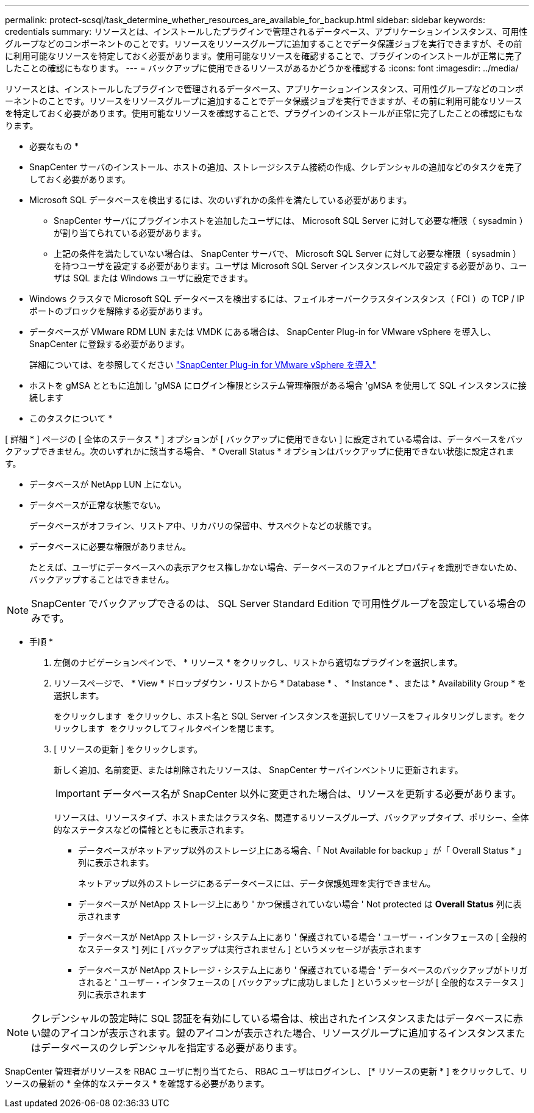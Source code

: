 ---
permalink: protect-scsql/task_determine_whether_resources_are_available_for_backup.html 
sidebar: sidebar 
keywords: credentials 
summary: リソースとは、インストールしたプラグインで管理されるデータベース、アプリケーションインスタンス、可用性グループなどのコンポーネントのことです。リソースをリソースグループに追加することでデータ保護ジョブを実行できますが、その前に利用可能なリソースを特定しておく必要があります。使用可能なリソースを確認することで、プラグインのインストールが正常に完了したことの確認にもなります。 
---
= バックアップに使用できるリソースがあるかどうかを確認する
:icons: font
:imagesdir: ../media/


[role="lead"]
リソースとは、インストールしたプラグインで管理されるデータベース、アプリケーションインスタンス、可用性グループなどのコンポーネントのことです。リソースをリソースグループに追加することでデータ保護ジョブを実行できますが、その前に利用可能なリソースを特定しておく必要があります。使用可能なリソースを確認することで、プラグインのインストールが正常に完了したことの確認にもなります。

* 必要なもの *

* SnapCenter サーバのインストール、ホストの追加、ストレージシステム接続の作成、クレデンシャルの追加などのタスクを完了しておく必要があります。
* Microsoft SQL データベースを検出するには、次のいずれかの条件を満たしている必要があります。
+
** SnapCenter サーバにプラグインホストを追加したユーザには、 Microsoft SQL Server に対して必要な権限（ sysadmin ）が割り当てられている必要があります。
** 上記の条件を満たしていない場合は、 SnapCenter サーバで、 Microsoft SQL Server に対して必要な権限（ sysadmin ）を持つユーザを設定する必要があります。ユーザは Microsoft SQL Server インスタンスレベルで設定する必要があり、ユーザは SQL または Windows ユーザに設定できます。


* Windows クラスタで Microsoft SQL データベースを検出するには、フェイルオーバークラスタインスタンス（ FCI ）の TCP / IP ポートのブロックを解除する必要があります。
* データベースが VMware RDM LUN または VMDK にある場合は、 SnapCenter Plug-in for VMware vSphere を導入し、 SnapCenter に登録する必要があります。
+
詳細については、を参照してください https://docs.netapp.com/us-en/sc-plugin-vmware-vsphere/scpivs44_deploy_snapcenter_plug-in_for_vmware_vsphere.html["SnapCenter Plug-in for VMware vSphere を導入"^]

* ホストを gMSA とともに追加し 'gMSA にログイン権限とシステム管理権限がある場合 'gMSA を使用して SQL インスタンスに接続します


* このタスクについて *

[ 詳細 * ] ページの [ 全体のステータス * ] オプションが [ バックアップに使用できない ] に設定されている場合は、データベースをバックアップできません。次のいずれかに該当する場合、 * Overall Status * オプションはバックアップに使用できない状態に設定されます。

* データベースが NetApp LUN 上にない。
* データベースが正常な状態でない。
+
データベースがオフライン、リストア中、リカバリの保留中、サスペクトなどの状態です。

* データベースに必要な権限がありません。
+
たとえば、ユーザにデータベースへの表示アクセス権しかない場合、データベースのファイルとプロパティを識別できないため、バックアップすることはできません。




NOTE: SnapCenter でバックアップできるのは、 SQL Server Standard Edition で可用性グループを設定している場合のみです。

* 手順 *

. 左側のナビゲーションペインで、 * リソース * をクリックし、リストから適切なプラグインを選択します。
. リソースページで、 * View * ドロップダウン・リストから * Database * 、 * Instance * 、または * Availability Group * を選択します。
+
をクリックします image:../media/filter_icon.gif[""] をクリックし、ホスト名と SQL Server インスタンスを選択してリソースをフィルタリングします。をクリックします image:../media/filter_icon.gif[""] をクリックしてフィルタペインを閉じます。

. [ リソースの更新 ] をクリックします。
+
新しく追加、名前変更、または削除されたリソースは、 SnapCenter サーバインベントリに更新されます。

+

IMPORTANT: データベース名が SnapCenter 以外に変更された場合は、リソースを更新する必要があります。

+
リソースは、リソースタイプ、ホストまたはクラスタ名、関連するリソースグループ、バックアップタイプ、ポリシー、全体的なステータスなどの情報とともに表示されます。

+
** データベースがネットアップ以外のストレージ上にある場合、「 Not Available for backup 」が「 Overall Status * 」列に表示されます。
+
ネットアップ以外のストレージにあるデータベースには、データ保護処理を実行できません。

** データベースが NetApp ストレージ上にあり ' かつ保護されていない場合 ' Not protected は *Overall Status* 列に表示されます
** データベースが NetApp ストレージ・システム上にあり ' 保護されている場合 ' ユーザー・インタフェースの [ 全般的なステータス *] 列に [ バックアップは実行されません ] というメッセージが表示されます
** データベースが NetApp ストレージ・システム上にあり ' 保護されている場合 ' データベースのバックアップがトリガされると ' ユーザー・インタフェースの [ バックアップに成功しました ] というメッセージが [ 全般的なステータス ] 列に表示されます





NOTE: クレデンシャルの設定時に SQL 認証を有効にしている場合は、検出されたインスタンスまたはデータベースに赤い鍵のアイコンが表示されます。鍵のアイコンが表示された場合、リソースグループに追加するインスタンスまたはデータベースのクレデンシャルを指定する必要があります。

SnapCenter 管理者がリソースを RBAC ユーザに割り当てたら、 RBAC ユーザはログインし、 [* リソースの更新 * ] をクリックして、リソースの最新の * 全体的なステータス * を確認する必要があります。

